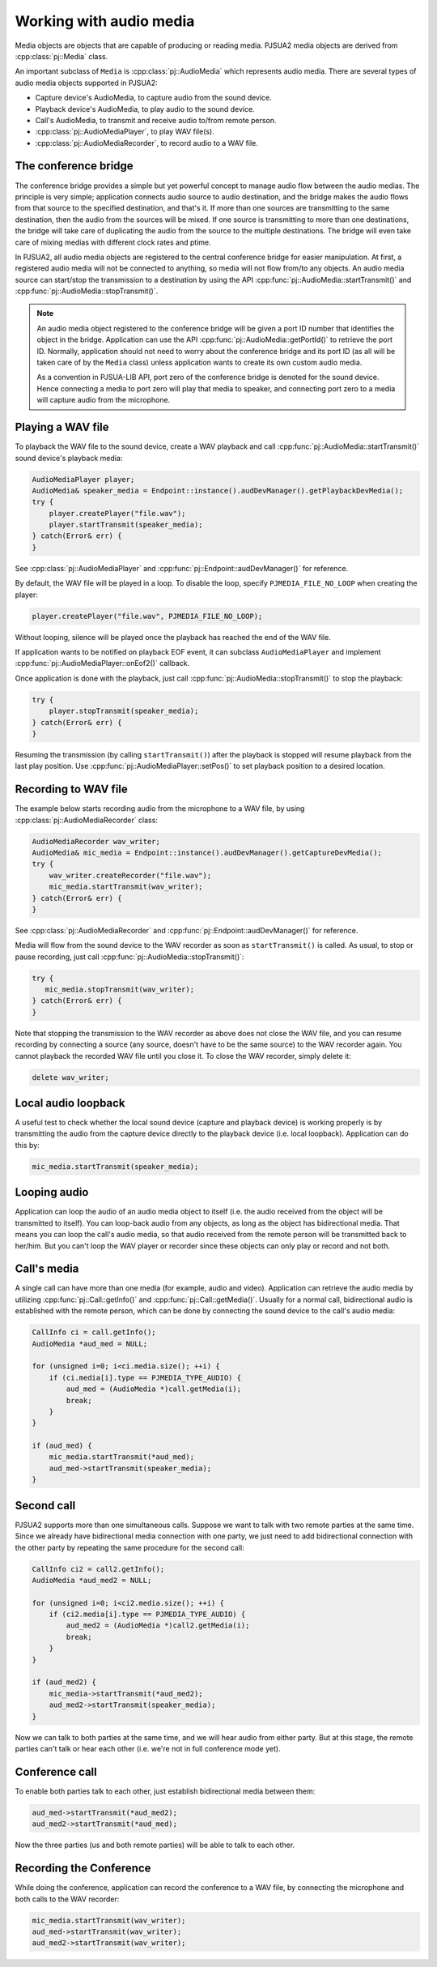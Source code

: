 
Working with audio media
==========================
Media objects are objects that are capable of producing or reading media.
PJSUA2 media objects are derived from :cpp:class:`pj::Media` class.

An important subclass of ``Media`` is :cpp:class:`pj::AudioMedia` which represents 
audio media. There are several types of audio media objects supported in PJSUA2:

- Capture device's AudioMedia, to capture audio from the sound device.
- Playback device's AudioMedia, to play audio to the sound device.
- Call's AudioMedia, to transmit and receive audio to/from remote person.
- :cpp:class:`pj::AudioMediaPlayer`, to play WAV file(s).
- :cpp:class:`pj::AudioMediaRecorder`, to record audio to a WAV file.


The conference bridge
----------------------------
The conference bridge provides a simple but yet powerful concept to manage audio flow 
between the audio medias. The principle is very simple; application connects audio source 
to audio destination, and the bridge makes the audio flows from that source to the specified
destination, and that's it. If more than one sources are transmitting to the same destination, 
then the audio from the sources will be mixed. If one source is transmitting to more than one 
destinations, the bridge will take care of duplicating the audio from the source to the 
multiple destinations. The bridge will even take care of mixing medias with different clock 
rates and ptime.

In PJSUA2, all audio media objects are registered to the central conference bridge for easier 
manipulation. At first, a registered audio media will not be connected to anything, so media 
will not flow from/to any objects. An audio media source can start/stop the transmission to 
a destination by using the API :cpp:func:`pj::AudioMedia::startTransmit()` and 
:cpp:func:`pj::AudioMedia::stopTransmit()`.

.. note::

    An audio media object registered to the conference bridge will be given a port ID number that 
    identifies the object in the bridge. Application can use the API :cpp:func:`pj::AudioMedia::getPortId()` 
    to retrieve the port ID. Normally, application should not need to worry about the conference 
    bridge and its port ID (as all will be taken care of by the ``Media`` class) unless application 
    wants to create its own custom audio media.

    As a convention in PJSUA-LIB API, port zero of the conference bridge is denoted for
    the sound device. Hence connecting a media to port zero will play that media to speaker,
    and connecting port zero to a media will capture audio from the microphone.


Playing a WAV file
----------------------------
To playback the WAV file to the sound device, create a WAV playback and call
:cpp:func:`pj::AudioMedia::startTransmit()` sound device's playback media:

.. code-block:: c++

    AudioMediaPlayer player;
    AudioMedia& speaker_media = Endpoint::instance().audDevManager().getPlaybackDevMedia();
    try {
        player.createPlayer("file.wav");
        player.startTransmit(speaker_media);
    } catch(Error& err) {
    }

See :cpp:class:`pj::AudioMediaPlayer` and :cpp:func:`pj::Endpoint::audDevManager()`
for reference.

By default, the WAV file will be played in a loop. To disable the loop, specify 
``PJMEDIA_FILE_NO_LOOP`` when creating the player:

.. code-block:: c++

        player.createPlayer("file.wav", PJMEDIA_FILE_NO_LOOP);

Without looping, silence will be played once the playback has reached the end of the WAV file.

If application wants to be notified on playback EOF event, it can subclass 
``AudioMediaPlayer`` and implement :cpp:func:`pj::AudioMediaPlayer::onEof2()` callback.

Once application is done with the playback, just call :cpp:func:`pj::AudioMedia::stopTransmit()` 
to stop the playback:

.. code-block:: c++

    try {
        player.stopTransmit(speaker_media);
    } catch(Error& err) {
    }

Resuming the transmission (by calling ``startTransmit()``) after the playback is stopped will 
resume playback from the last play position. Use :cpp:func:`pj::AudioMediaPlayer::setPos()` to 
set playback position to a desired location.


Recording to WAV file
----------------------------
The example below starts recording audio from the microphone to a WAV file, by using
:cpp:class:`pj::AudioMediaRecorder` class:

.. code-block:: c++

    AudioMediaRecorder wav_writer;
    AudioMedia& mic_media = Endpoint::instance().audDevManager().getCaptureDevMedia();
    try {
        wav_writer.createRecorder("file.wav");
        mic_media.startTransmit(wav_writer);
    } catch(Error& err) {
    }

See :cpp:class:`pj::AudioMediaRecorder` and :cpp:func:`pj::Endpoint::audDevManager()`
for reference.

Media will flow from the sound device to the WAV recorder as soon as ``startTransmit()``
is called. As usual, to stop or pause recording, just call :cpp:func:`pj::AudioMedia::stopTransmit()`:

.. code-block:: c++

    try {
       mic_media.stopTransmit(wav_writer);
    } catch(Error& err) {
    }

Note that stopping the transmission to the WAV recorder as above does not close the WAV file, 
and you can resume recording by connecting a source (any source, doesn't have to be the same source) 
to the WAV recorder again. You cannot playback the recorded WAV file until you close it. To close 
the WAV recorder, simply delete it:

.. code-block:: c++

    delete wav_writer;


Local audio loopback
----------------------------
A useful test to check whether the local sound device (capture and playback device) is working 
properly is by transmitting the audio from the capture device directly to the playback device 
(i.e. local loopback). Application can do this by:

.. code-block:: c++

    mic_media.startTransmit(speaker_media);


Looping audio
----------------------------
Application can loop the audio of an audio media object to itself (i.e. the audio received from 
the object will be transmitted to itself). You can loop-back audio from any objects, as long as 
the object has bidirectional media. That means you can loop the call's audio media, so that audio 
received from the remote person will be transmitted back to her/him. But you can't loop the WAV 
player or recorder since these objects can only play or record and not both.


Call's media
----------------------------

A single call can have more than one media (for example, audio and video). Application can retrieve 
the audio media by utilizing :cpp:func:`pj::Call::getInfo()` and :cpp:func:`pj::Call::getMedia()`. 
Usually for a normal call, bidirectional audio is established with the remote person, which can be 
done by connecting the sound device to the call's audio media:

.. code-block:: c++

    CallInfo ci = call.getInfo();
    AudioMedia *aud_med = NULL;

    for (unsigned i=0; i<ci.media.size(); ++i) {
        if (ci.media[i].type == PJMEDIA_TYPE_AUDIO) {
            aud_med = (AudioMedia *)call.getMedia(i);
            break;
        }
    }

    if (aud_med) {
        mic_media.startTransmit(*aud_med);
        aud_med->startTransmit(speaker_media);
    }



Second call
----------------------------
PJSUA2 supports more than one simultaneous calls. Suppose we want to talk with two remote parties 
at the same time. Since we already have bidirectional media connection with one party, we just need to 
add bidirectional connection with the other party by repeating the same procedure for the second
call:

.. code-block:: c++

    CallInfo ci2 = call2.getInfo();
    AudioMedia *aud_med2 = NULL;

    for (unsigned i=0; i<ci2.media.size(); ++i) {
        if (ci2.media[i].type == PJMEDIA_TYPE_AUDIO) {
            aud_med2 = (AudioMedia *)call2.getMedia(i);
            break;
        }
    }

    if (aud_med2) {
        mic_media->startTransmit(*aud_med2);
        aud_med2->startTransmit(speaker_media);
    }

Now we can talk to both parties at the same time, and we will hear audio from either party. 
But at this stage, the remote parties can't talk or hear each other (i.e. we're not in full conference 
mode yet).


Conference call
----------------------------
To enable both parties talk to each other, just establish bidirectional media between them:

.. code-block:: c++

    aud_med->startTransmit(*aud_med2);
    aud_med2->startTransmit(*aud_med);

Now the three parties (us and both remote parties) will be able to talk to each other.

Recording the Conference
----------------------------

While doing the conference, application can record the conference to a WAV file, 
by connecting the microphone and both calls to the WAV recorder:

.. code-block:: c++

    mic_media.startTransmit(wav_writer);
    aud_med->startTransmit(wav_writer);
    aud_med2->startTransmit(wav_writer);



